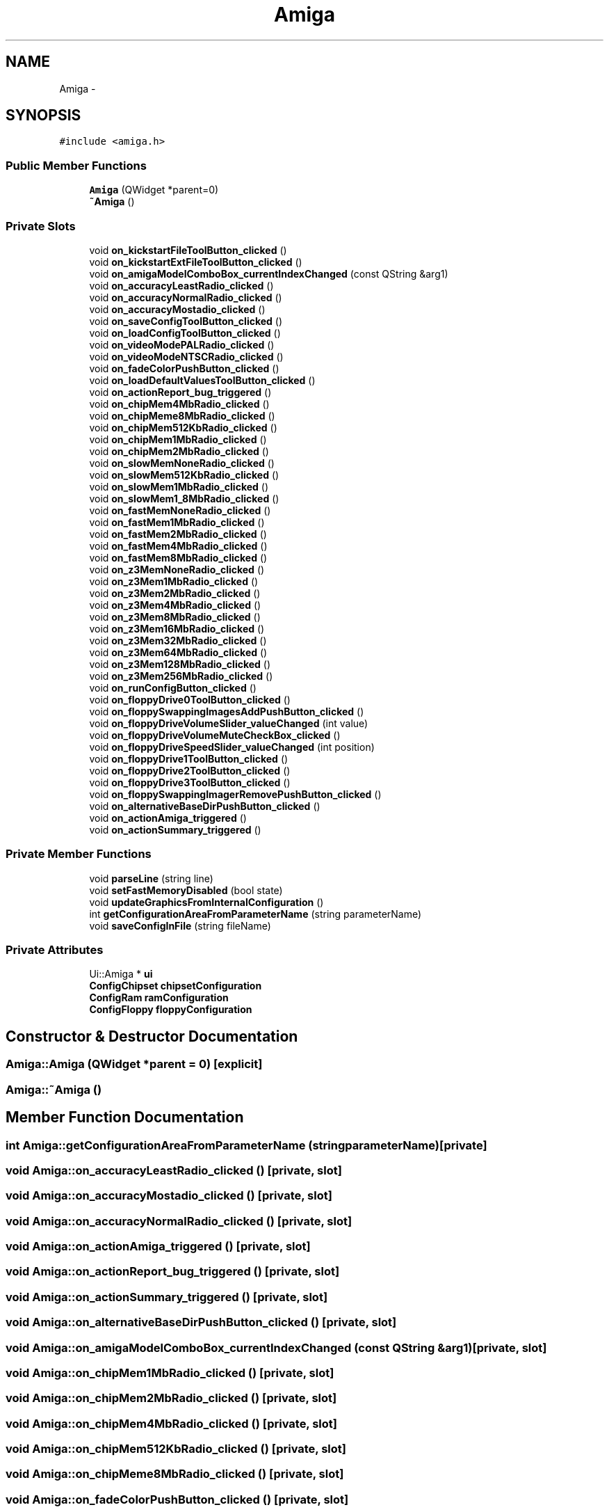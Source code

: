 .TH "Amiga" 3 "Sun Jul 29 2012" "Version 1.0" "FS-UAE Gui for Linux OS" \" -*- nroff -*-
.ad l
.nh
.SH NAME
Amiga \- 
.SH SYNOPSIS
.br
.PP
.PP
\fC#include <amiga\&.h>\fP
.SS "Public Member Functions"

.in +1c
.ti -1c
.RI "\fBAmiga\fP (QWidget *parent=0)"
.br
.ti -1c
.RI "\fB~Amiga\fP ()"
.br
.in -1c
.SS "Private Slots"

.in +1c
.ti -1c
.RI "void \fBon_kickstartFileToolButton_clicked\fP ()"
.br
.ti -1c
.RI "void \fBon_kickstartExtFileToolButton_clicked\fP ()"
.br
.ti -1c
.RI "void \fBon_amigaModelComboBox_currentIndexChanged\fP (const QString &arg1)"
.br
.ti -1c
.RI "void \fBon_accuracyLeastRadio_clicked\fP ()"
.br
.ti -1c
.RI "void \fBon_accuracyNormalRadio_clicked\fP ()"
.br
.ti -1c
.RI "void \fBon_accuracyMostadio_clicked\fP ()"
.br
.ti -1c
.RI "void \fBon_saveConfigToolButton_clicked\fP ()"
.br
.ti -1c
.RI "void \fBon_loadConfigToolButton_clicked\fP ()"
.br
.ti -1c
.RI "void \fBon_videoModePALRadio_clicked\fP ()"
.br
.ti -1c
.RI "void \fBon_videoModeNTSCRadio_clicked\fP ()"
.br
.ti -1c
.RI "void \fBon_fadeColorPushButton_clicked\fP ()"
.br
.ti -1c
.RI "void \fBon_loadDefaultValuesToolButton_clicked\fP ()"
.br
.ti -1c
.RI "void \fBon_actionReport_bug_triggered\fP ()"
.br
.ti -1c
.RI "void \fBon_chipMem4MbRadio_clicked\fP ()"
.br
.ti -1c
.RI "void \fBon_chipMeme8MbRadio_clicked\fP ()"
.br
.ti -1c
.RI "void \fBon_chipMem512KbRadio_clicked\fP ()"
.br
.ti -1c
.RI "void \fBon_chipMem1MbRadio_clicked\fP ()"
.br
.ti -1c
.RI "void \fBon_chipMem2MbRadio_clicked\fP ()"
.br
.ti -1c
.RI "void \fBon_slowMemNoneRadio_clicked\fP ()"
.br
.ti -1c
.RI "void \fBon_slowMem512KbRadio_clicked\fP ()"
.br
.ti -1c
.RI "void \fBon_slowMem1MbRadio_clicked\fP ()"
.br
.ti -1c
.RI "void \fBon_slowMem1_8MbRadio_clicked\fP ()"
.br
.ti -1c
.RI "void \fBon_fastMemNoneRadio_clicked\fP ()"
.br
.ti -1c
.RI "void \fBon_fastMem1MbRadio_clicked\fP ()"
.br
.ti -1c
.RI "void \fBon_fastMem2MbRadio_clicked\fP ()"
.br
.ti -1c
.RI "void \fBon_fastMem4MbRadio_clicked\fP ()"
.br
.ti -1c
.RI "void \fBon_fastMem8MbRadio_clicked\fP ()"
.br
.ti -1c
.RI "void \fBon_z3MemNoneRadio_clicked\fP ()"
.br
.ti -1c
.RI "void \fBon_z3Mem1MbRadio_clicked\fP ()"
.br
.ti -1c
.RI "void \fBon_z3Mem2MbRadio_clicked\fP ()"
.br
.ti -1c
.RI "void \fBon_z3Mem4MbRadio_clicked\fP ()"
.br
.ti -1c
.RI "void \fBon_z3Mem8MbRadio_clicked\fP ()"
.br
.ti -1c
.RI "void \fBon_z3Mem16MbRadio_clicked\fP ()"
.br
.ti -1c
.RI "void \fBon_z3Mem32MbRadio_clicked\fP ()"
.br
.ti -1c
.RI "void \fBon_z3Mem64MbRadio_clicked\fP ()"
.br
.ti -1c
.RI "void \fBon_z3Mem128MbRadio_clicked\fP ()"
.br
.ti -1c
.RI "void \fBon_z3Mem256MbRadio_clicked\fP ()"
.br
.ti -1c
.RI "void \fBon_runConfigButton_clicked\fP ()"
.br
.ti -1c
.RI "void \fBon_floppyDrive0ToolButton_clicked\fP ()"
.br
.ti -1c
.RI "void \fBon_floppySwappingImagesAddPushButton_clicked\fP ()"
.br
.ti -1c
.RI "void \fBon_floppyDriveVolumeSlider_valueChanged\fP (int value)"
.br
.ti -1c
.RI "void \fBon_floppyDriveVolumeMuteCheckBox_clicked\fP ()"
.br
.ti -1c
.RI "void \fBon_floppyDriveSpeedSlider_valueChanged\fP (int position)"
.br
.ti -1c
.RI "void \fBon_floppyDrive1ToolButton_clicked\fP ()"
.br
.ti -1c
.RI "void \fBon_floppyDrive2ToolButton_clicked\fP ()"
.br
.ti -1c
.RI "void \fBon_floppyDrive3ToolButton_clicked\fP ()"
.br
.ti -1c
.RI "void \fBon_floppySwappingImagerRemovePushButton_clicked\fP ()"
.br
.ti -1c
.RI "void \fBon_alternativeBaseDirPushButton_clicked\fP ()"
.br
.ti -1c
.RI "void \fBon_actionAmiga_triggered\fP ()"
.br
.ti -1c
.RI "void \fBon_actionSummary_triggered\fP ()"
.br
.in -1c
.SS "Private Member Functions"

.in +1c
.ti -1c
.RI "void \fBparseLine\fP (string line)"
.br
.ti -1c
.RI "void \fBsetFastMemoryDisabled\fP (bool state)"
.br
.ti -1c
.RI "void \fBupdateGraphicsFromInternalConfiguration\fP ()"
.br
.ti -1c
.RI "int \fBgetConfigurationAreaFromParameterName\fP (string parameterName)"
.br
.ti -1c
.RI "void \fBsaveConfigInFile\fP (string fileName)"
.br
.in -1c
.SS "Private Attributes"

.in +1c
.ti -1c
.RI "Ui::Amiga * \fBui\fP"
.br
.ti -1c
.RI "\fBConfigChipset\fP \fBchipsetConfiguration\fP"
.br
.ti -1c
.RI "\fBConfigRam\fP \fBramConfiguration\fP"
.br
.ti -1c
.RI "\fBConfigFloppy\fP \fBfloppyConfiguration\fP"
.br
.in -1c
.SH "Constructor & Destructor Documentation"
.PP 
.SS "\fBAmiga::Amiga\fP (QWidget *parent = \fC0\fP)\fC [explicit]\fP"
.SS "\fBAmiga::~Amiga\fP ()"
.SH "Member Function Documentation"
.PP 
.SS "int \fBAmiga::getConfigurationAreaFromParameterName\fP (stringparameterName)\fC [private]\fP"
.SS "void \fBAmiga::on_accuracyLeastRadio_clicked\fP ()\fC [private, slot]\fP"
.SS "void \fBAmiga::on_accuracyMostadio_clicked\fP ()\fC [private, slot]\fP"
.SS "void \fBAmiga::on_accuracyNormalRadio_clicked\fP ()\fC [private, slot]\fP"
.SS "void \fBAmiga::on_actionAmiga_triggered\fP ()\fC [private, slot]\fP"
.SS "void \fBAmiga::on_actionReport_bug_triggered\fP ()\fC [private, slot]\fP"
.SS "void \fBAmiga::on_actionSummary_triggered\fP ()\fC [private, slot]\fP"
.SS "void \fBAmiga::on_alternativeBaseDirPushButton_clicked\fP ()\fC [private, slot]\fP"
.SS "void \fBAmiga::on_amigaModelComboBox_currentIndexChanged\fP (const QString &arg1)\fC [private, slot]\fP"
.SS "void \fBAmiga::on_chipMem1MbRadio_clicked\fP ()\fC [private, slot]\fP"
.SS "void \fBAmiga::on_chipMem2MbRadio_clicked\fP ()\fC [private, slot]\fP"
.SS "void \fBAmiga::on_chipMem4MbRadio_clicked\fP ()\fC [private, slot]\fP"
.SS "void \fBAmiga::on_chipMem512KbRadio_clicked\fP ()\fC [private, slot]\fP"
.SS "void \fBAmiga::on_chipMeme8MbRadio_clicked\fP ()\fC [private, slot]\fP"
.SS "void \fBAmiga::on_fadeColorPushButton_clicked\fP ()\fC [private, slot]\fP"
.SS "void \fBAmiga::on_fastMem1MbRadio_clicked\fP ()\fC [private, slot]\fP"
.SS "void \fBAmiga::on_fastMem2MbRadio_clicked\fP ()\fC [private, slot]\fP"
.SS "void \fBAmiga::on_fastMem4MbRadio_clicked\fP ()\fC [private, slot]\fP"
.SS "void \fBAmiga::on_fastMem8MbRadio_clicked\fP ()\fC [private, slot]\fP"
.SS "void \fBAmiga::on_fastMemNoneRadio_clicked\fP ()\fC [private, slot]\fP"
.SS "void \fBAmiga::on_floppyDrive0ToolButton_clicked\fP ()\fC [private, slot]\fP"
.SS "void \fBAmiga::on_floppyDrive1ToolButton_clicked\fP ()\fC [private, slot]\fP"
.SS "void \fBAmiga::on_floppyDrive2ToolButton_clicked\fP ()\fC [private, slot]\fP"
.SS "void \fBAmiga::on_floppyDrive3ToolButton_clicked\fP ()\fC [private, slot]\fP"
.SS "void \fBAmiga::on_floppyDriveSpeedSlider_valueChanged\fP (intposition)\fC [private, slot]\fP"
.SS "void \fBAmiga::on_floppyDriveVolumeMuteCheckBox_clicked\fP ()\fC [private, slot]\fP"
.SS "void \fBAmiga::on_floppyDriveVolumeSlider_valueChanged\fP (intvalue)\fC [private, slot]\fP"
.SS "void \fBAmiga::on_floppySwappingImagerRemovePushButton_clicked\fP ()\fC [private, slot]\fP"
.SS "void \fBAmiga::on_floppySwappingImagesAddPushButton_clicked\fP ()\fC [private, slot]\fP"
.SS "void \fBAmiga::on_kickstartExtFileToolButton_clicked\fP ()\fC [private, slot]\fP"
.SS "void \fBAmiga::on_kickstartFileToolButton_clicked\fP ()\fC [private, slot]\fP"
.SS "void \fBAmiga::on_loadConfigToolButton_clicked\fP ()\fC [private, slot]\fP"
.SS "void \fBAmiga::on_loadDefaultValuesToolButton_clicked\fP ()\fC [private, slot]\fP"
.SS "void \fBAmiga::on_runConfigButton_clicked\fP ()\fC [private, slot]\fP"
.SS "void \fBAmiga::on_saveConfigToolButton_clicked\fP ()\fC [private, slot]\fP"
.SS "void \fBAmiga::on_slowMem1_8MbRadio_clicked\fP ()\fC [private, slot]\fP"
.SS "void \fBAmiga::on_slowMem1MbRadio_clicked\fP ()\fC [private, slot]\fP"
.SS "void \fBAmiga::on_slowMem512KbRadio_clicked\fP ()\fC [private, slot]\fP"
.SS "void \fBAmiga::on_slowMemNoneRadio_clicked\fP ()\fC [private, slot]\fP"
.SS "void \fBAmiga::on_videoModeNTSCRadio_clicked\fP ()\fC [private, slot]\fP"
.SS "void \fBAmiga::on_videoModePALRadio_clicked\fP ()\fC [private, slot]\fP"
.SS "void \fBAmiga::on_z3Mem128MbRadio_clicked\fP ()\fC [private, slot]\fP"
.SS "void \fBAmiga::on_z3Mem16MbRadio_clicked\fP ()\fC [private, slot]\fP"
.SS "void \fBAmiga::on_z3Mem1MbRadio_clicked\fP ()\fC [private, slot]\fP"
.SS "void \fBAmiga::on_z3Mem256MbRadio_clicked\fP ()\fC [private, slot]\fP"
.SS "void \fBAmiga::on_z3Mem2MbRadio_clicked\fP ()\fC [private, slot]\fP"
.SS "void \fBAmiga::on_z3Mem32MbRadio_clicked\fP ()\fC [private, slot]\fP"
.SS "void \fBAmiga::on_z3Mem4MbRadio_clicked\fP ()\fC [private, slot]\fP"
.SS "void \fBAmiga::on_z3Mem64MbRadio_clicked\fP ()\fC [private, slot]\fP"
.SS "void \fBAmiga::on_z3Mem8MbRadio_clicked\fP ()\fC [private, slot]\fP"
.SS "void \fBAmiga::on_z3MemNoneRadio_clicked\fP ()\fC [private, slot]\fP"
.SS "void \fBAmiga::parseLine\fP (stringline)\fC [private]\fP"
.SS "void \fBAmiga::saveConfigInFile\fP (stringfileName)\fC [private]\fP"
.SS "void \fBAmiga::setFastMemoryDisabled\fP (boolstate)\fC [private]\fP"
.SS "void \fBAmiga::updateGraphicsFromInternalConfiguration\fP ()\fC [private]\fP"
.SH "Member Data Documentation"
.PP 
.SS "\fBConfigChipset\fP \fBAmiga::chipsetConfiguration\fP\fC [private]\fP"
.SS "\fBConfigFloppy\fP \fBAmiga::floppyConfiguration\fP\fC [private]\fP"
.SS "\fBConfigRam\fP \fBAmiga::ramConfiguration\fP\fC [private]\fP"
.SS "Ui::Amiga* \fBAmiga::ui\fP\fC [private]\fP"

.SH "Author"
.PP 
Generated automatically by Doxygen for FS-UAE Gui for Linux OS from the source code\&.
